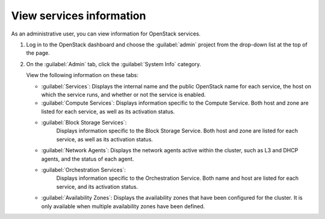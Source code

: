 =========================
View services information
=========================

As an administrative user, you can view information for OpenStack services.

#. Log in to the OpenStack dashboard and choose the
   :guilabel:`admin` project from the drop-down list
   at the top of the page.

#. On the :guilabel:`Admin` tab, click the :guilabel:`System Info` category.

   View the following information on these tabs:

   * :guilabel:`Services`:
     Displays the internal name and the public OpenStack name
     for each service, the host on which the service runs,
     and whether or not the service is enabled.

   * :guilabel:`Compute Services`:
     Displays information specific to the Compute Service. Both host
     and zone are listed for each service, as well as its
     activation status.

   * :guilabel:`Block Storage Services`:
      Displays information specific to the Block Storage Service. Both
      host and zone are listed for each service, as well as its
      activation status.

   * :guilabel:`Network Agents`:
     Displays the network agents active within the cluster, such as L3 and
     DHCP agents, and the status of each agent.

   * :guilabel:`Orchestration Services`:
      Displays information specific to the Orchestration Service. Both
      name and host are listed for each service, and its
      activation status.

   * :guilabel:`Availability Zones`: Displays the availability zones
     that have been configured for the cluster. It is only available
     when multiple availability zones have been defined.
